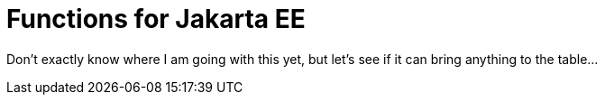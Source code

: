 = Functions for Jakarta EE

Don't exactly know where I am going with this yet,
but let's see if it can bring anything to the table...